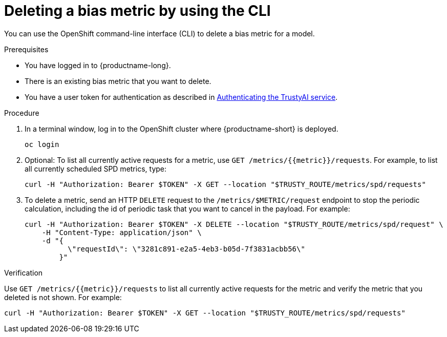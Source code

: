 :_module-type: PROCEDURE

[id='deleting-a-bias-metric-using-cli_{context}']
= Deleting a bias metric by using the CLI

[role='_abstract']
You can use the OpenShift command-line interface (CLI) to delete a bias metric for a model.

.Prerequisites

* You have logged in to {productname-long}.

* There is an existing bias metric that you want to delete.

ifndef::upstream[]
* You have a user token for authentication as described in link:{rhoaidocshome}{default-format-url}/monitoring_data_science_models/authenticating-trustyai-service_monitor[Authenticating the TrustyAI service].
endif::[]
ifdef::upstream[]
* You have a user token for authentication as described in link:{odhdocshome}/monitoring-data-science-models/#authenticating-trustyai-service_monitor[Authenticating the TrustyAI service].
endif::[]

.Procedure

. In a terminal window, log in to the OpenShift cluster where {productname-short} is deployed.
+
----
oc login
----

.  Optional: To list all currently active requests for a metric, use `GET /metrics/{{metric}}/requests`. For example, to list all currently scheduled SPD metrics, type:
+
----
curl -H "Authorization: Bearer $TOKEN" -X GET --location "$TRUSTY_ROUTE/metrics/spd/requests"
----

. To delete a metric, send an HTTP `DELETE` request to the `/metrics/$METRIC/request` endpoint to stop the periodic calculation, including the id of periodic task that you want to cancel in the payload. For example:
+
----
curl -H "Authorization: Bearer $TOKEN" -X DELETE --location "$TRUSTY_ROUTE/metrics/spd/request" \
    -H "Content-Type: application/json" \
    -d "{
          \"requestId\": \"3281c891-e2a5-4eb3-b05d-7f3831acbb56\"
        }"
----

.Verification
Use `GET /metrics/{{metric}}/requests` to list all currently active requests for the metric and verify the metric that you deleted is not shown. For example:

----
curl -H "Authorization: Bearer $TOKEN" -X GET --location "$TRUSTY_ROUTE/metrics/spd/requests"
----

